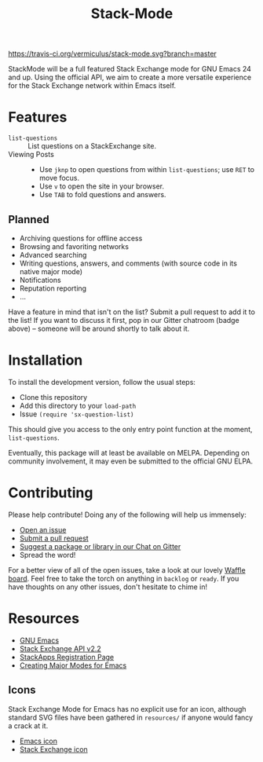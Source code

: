 #+Title: Stack-Mode

[[https://travis-ci.org/vermiculus/stack-mode][https://travis-ci.org/vermiculus/stack-mode.svg?branch=master]]
[[https://gitter.im/vermiculus/stack-mode?utm_source=badge&utm_medium=badge&utm_campaign=pr-badge&utm_content=badge][https://badges.gitter.im/Join Chat.svg]]
[[https://www.waffle.io/vermiculus/stack-mode][https://badge.waffle.io/vermiculus/stack-mode.svg]]

StackMode will be a full featured Stack Exchange mode for GNU Emacs 24
and up. Using the official API, we aim to create a more versatile
experience for the Stack Exchange network within Emacs itself.

* Features
- ~list-questions~ ::
     List questions on a StackExchange site.
- Viewing Posts ::
  - Use =jknp= to open questions from within ~list-questions~; use
    =RET= to move focus.
  - Use =v= to open the site in your browser.
  - Use =TAB= to fold questions and answers.
** Planned
- Archiving questions for offline access
- Browsing and favoriting networks
- Advanced searching
- Writing questions, answers, and comments (with source code in its
  native major mode)
- Notifications
- Reputation reporting
- ...

Have a feature in mind that isn't on the list?  Submit a pull request
to add it to the list!  If you want to discuss it first, pop in our
Gitter chatroom (badge above) -- someone will be around shortly to
talk about it.
* Installation
To install the development version, follow the usual steps:
- Clone this repository
- Add this directory to your ~load-path~
- Issue ~(require 'sx-question-list)~
This should give you access to the only entry point function at the
moment, ~list-questions~.

Eventually, this package will at least be available on MELPA.
Depending on community involvement, it may even be submitted to the
official GNU ELPA.
* Contributing
Please help contribute! Doing any of the following will help us immensely:
 - [[https://github.com/vermiculus/stack-mode/issues/new][Open an issue]]
 - [[https://github.com/vermiculus/stack-mode/pulls][Submit a pull request]]
 - [[https://gitter.im/vermiculus/stack-mode][Suggest a package or library in our Chat on Gitter]]
 - Spread the word!

For a better view of all of the open issues, take a look at our lovely
[[http://www.waffle.io/vermiculus/stack-mode][Waffle board]].  Feel free to take the torch on anything in =backlog= or
=ready=.  If you have thoughts on any other issues, don't hesitate to
chime in!
* Resources
- [[http://www.gnu.org/software/emacs/][GNU Emacs]]
- [[https://api.stackexchange.com/docs][Stack Exchange API v2.2]]
- [[http://stackapps.com/apps/oauth/register][StackApps Registration Page]]
- [[http://www.emacswiki.org/emacs/ModeTutorial][Creating Major Modes for Emacs]]
** Icons
Stack Exchange Mode for Emacs has no explicit use for an icon,
although standard SVG files have been gathered in =resources/= if
anyone would fancy a crack at it.

- [[file:resources/emacs.svg][Emacs icon]]
- [[file:resources/stackexchange.svg][Stack Exchange icon]]

